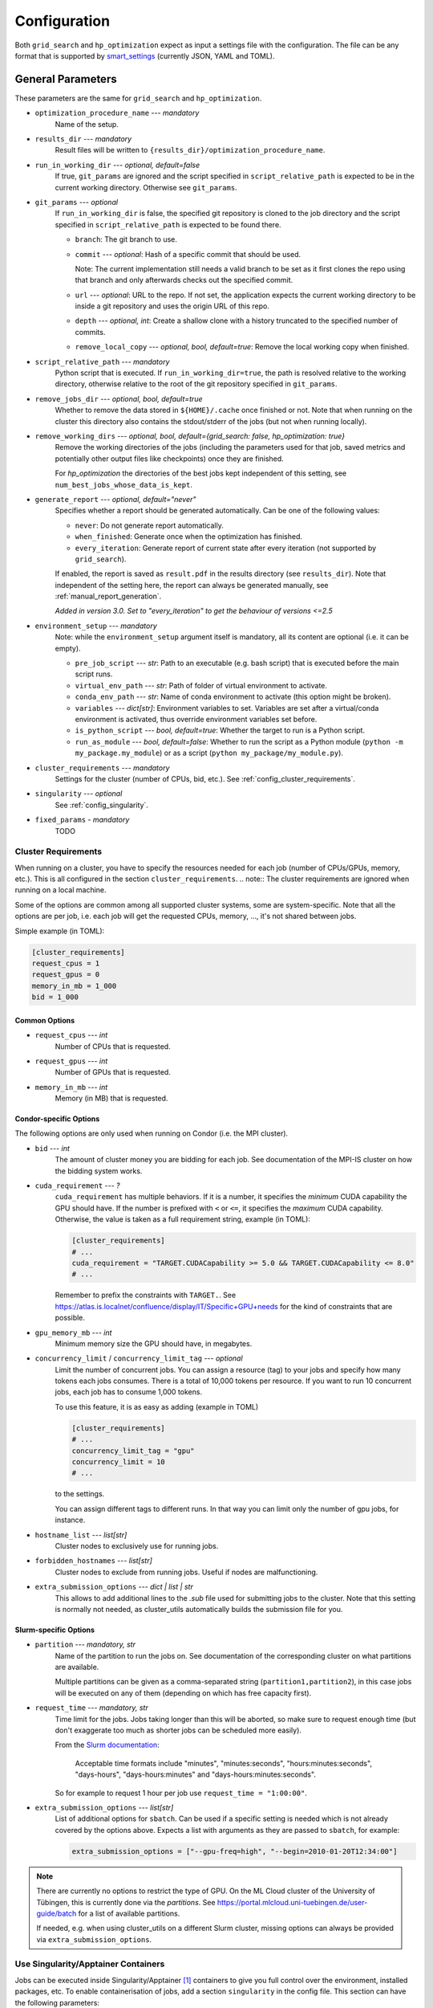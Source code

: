 *************
Configuration
*************

Both ``grid_search`` and ``hp_optimization`` expect as input a settings file
with the configuration.  The file can be any format that is supported by
smart_settings_ (currently JSON, YAML and TOML).


.. _config.general_settings:

General Parameters
==================

.. todo::

    Explain the "job directory"
    (``${HOME}/.cache/cluster_utils-${optimization_procedure_name}-*``)
    somewhere in a central place.

These parameters are the same for ``grid_search`` and ``hp_optimization``.


- ``optimization_procedure_name`` --- *mandatory*
    Name of the setup.

- ``results_dir`` --- *mandatory*
    Result files will be written to ``{results_dir}/optimization_procedure_name``.

- ``run_in_working_dir`` --- *optional, default=false*
    If true, ``git_params`` are ignored and the script specified in
    ``script_relative_path`` is expected to be in the current working directory.
    Otherwise see ``git_params``.

- ``git_params`` --- *optional*
    If ``run_in_working_dir`` is false, the specified git repository is cloned to the
    job directory and the script specified in ``script_relative_path`` is expected to be
    found there.

    - ``branch``: The git branch to use.
    - ``commit`` --- *optional*: Hash of a specific commit that should be used.

      Note: The current implementation still needs a valid branch to be set as it first
      clones the repo using that branch and only afterwards checks out the specified
      commit.
    - ``url`` --- *optional*: URL to the repo.  If not set, the application
      expects the current working directory to be inside a git repository
      and uses the origin URL of this repo.
    - ``depth`` --- *optional, int*: Create a shallow clone with a history truncated to
      the specified number of commits. 
    - ``remove_local_copy`` --- *optional, bool, default=true*: Remove the local working
      copy when finished.

- ``script_relative_path`` --- *mandatory*
    Python script that is executed.  If ``run_in_working_dir=true``, the path is
    resolved relative to the working directory, otherwise relative to the root of the
    git repository specified in ``git_params``.

- ``remove_jobs_dir`` --- *optional, bool, default=true*
    Whether to remove the data stored in ``${HOME}/.cache`` once finished or not.  Note
    that when running on the cluster this directory also contains the stdout/stderr of
    the jobs (but not when running locally).

- ``remove_working_dirs`` --- *optional, bool, default={grid_search: false, hp_optimization: true}*
    Remove the working directories of the jobs (including the parameters used for that
    job, saved metrics and potentially other output files like checkpoints) once they
    are finished.

    For *hp_optimization* the directories of the best jobs kept independent of this
    setting, see ``num_best_jobs_whose_data_is_kept``.

- ``generate_report`` --- *optional, default="never"*
    Specifies whether a report should be generated automatically. Can be one of the
    following values:

    - ``never``: Do not generate report automatically.
    - ``when_finished``: Generate once when the optimization has finished.
    - ``every_iteration``: Generate report of current state after every iteration
      (not supported by ``grid_search``).

    If enabled, the report is saved as ``result.pdf`` in the results directory (see
    ``results_dir``).  Note that independent of the setting here, the report can always
    be generated manually, see :ref:`manual_report_generation`.

    *Added in version 3.0.  Set to "every_iteration" to get the behaviour of versions
    <=2.5*

- ``environment_setup`` --- *mandatory*
    Note: while the ``environment_setup`` argument itself is mandatory, all its
    content are optional (i.e. it can be empty).

    - ``pre_job_script`` --- *str*:  Path to an executable (e.g. bash script)
      that is executed before the main script runs.
    - ``virtual_env_path`` --- *str*:  Path of folder of virtual environment
      to activate.
    - ``conda_env_path`` --- *str*:  Name of conda environment to activate
      (this option might be broken).
    - ``variables`` --- *dict[str]*:  Environment variables to set. Variables
      are set after a virtual/conda environment is activated, thus override
      environment variables set before.
    - ``is_python_script`` --- *bool, default=true*:  Whether the target to run
      is a Python script.
    - ``run_as_module`` --- *bool, default=false*:  Whether to run the script as
      a Python module (``python -m my_package.my_module``) or as a script
      (``python my_package/my_module.py``).

- ``cluster_requirements`` --- *mandatory*
    Settings for the cluster (number of CPUs, bid, etc.).  See
    :ref:`config_cluster_requirements`.

- ``singularity`` --- *optional*
    See :ref:`config_singularity`.

- ``fixed_params`` - *mandatory*
    TODO


.. _config_cluster_requirements:

Cluster Requirements
--------------------

When running on a cluster, you have to specify the resources needed for each job (number
of CPUs/GPUs, memory, etc.).  This is all configured in the section
``cluster_requirements``.  
.. note:: The cluster requirements are ignored when running on a local machine.

Some of the options are common among all supported cluster systems, some are
system-specific.  Note that all the options are per job, i.e. each job will get the
requested CPUs, memory, ..., it's not shared between jobs.

Simple example (in TOML):

.. code-block:: toml

   [cluster_requirements]
   request_cpus = 1
   request_gpus = 0
   memory_in_mb = 1_000
   bid = 1_000


Common Options
~~~~~~~~~~~~~~

- ``request_cpus`` --- *int*
    Number of CPUs that is requested.

- ``request_gpus`` --- *int*
    Number of GPUs that is requested.

- ``memory_in_mb`` --- *int*
    Memory (in MB) that is requested.


Condor-specific Options
~~~~~~~~~~~~~~~~~~~~~~~

The following options are only used when running on Condor (i.e. the MPI cluster).

- ``bid`` --- *int*
    The amount of cluster money you are bidding for each job.  See documentation of the
    MPI-IS cluster on how the bidding system works.

- ``cuda_requirement`` --- *?*
    ``cuda_requirement`` has multiple behaviors. If it is a number, it specifies the
    *minimum* CUDA capability the GPU should have. If the number is prefixed with ``<``
    or ``<=``, it specifies the *maximum* CUDA capability. Otherwise, the value is taken
    as a full requirement string, example (in TOML):

    .. code-block:: toml

       [cluster_requirements]
       # ...
       cuda_requirement = "TARGET.CUDACapability >= 5.0 && TARGET.CUDACapability <= 8.0"
       # ...

    Remember to prefix the constraints with ``TARGET.``. See
    https://atlas.is.localnet/confluence/display/IT/Specific+GPU+needs for the kind
    of constraints that are possible.

- ``gpu_memory_mb`` --- *int*
    Minimum memory size the GPU should have, in megabytes.

- ``concurrency_limit`` / ``concurrency_limit_tag`` --- *optional*
    Limit the number of concurrent jobs. You can assign a resource (tag) to your jobs
    and specify how many tokens each jobs consumes. There is a total of 10,000 tokens
    per resource. If you want to run 10 concurrent jobs, each job has to consume
    1,000 tokens.

    To use this feature, it is as easy as adding (example in TOML)

    .. code-block:: toml

       [cluster_requirements]
       # ...
       concurrency_limit_tag = "gpu"
       concurrency_limit = 10
       # ...

    to the settings.

    You can assign different tags to different runs. In that way you can limit only
    the number of gpu jobs, for instance.

- ``hostname_list`` --- *list[str]*
    Cluster nodes to exclusively use for running jobs.

- ``forbidden_hostnames`` --- *list[str]*
    Cluster nodes to exclude from running jobs. Useful if nodes are malfunctioning.

- ``extra_submission_options`` --- *dict | list | str*
    This allows to add additional lines to the `.sub` file used for submitting jobs to
    the cluster. Note that this setting is normally not needed, as cluster_utils
    automatically builds the submission file for you.


.. todo:: Is the list above complete?


Slurm-specific Options
~~~~~~~~~~~~~~~~~~~~~~

- ``partition`` --- *mandatory, str*
    Name of the partition to run the jobs on.  See documentation of the corresponding
    cluster on what partitions are available.

    Multiple partitions can be given as a comma-separated string
    (``partition1,partition2``), in this case jobs will be executed on any of them
    (depending on which has free capacity first).
- ``request_time`` --- *mandatory, str*
    Time limit for the jobs.  Jobs taking longer than this will be aborted, so make
    sure to request enough time (but don't exaggerate too much as shorter jobs can be
    scheduled more easily).

    From the `Slurm documentation <https://slurm.schedmd.com/sbatch.html>`_:

        Acceptable time formats include "minutes", "minutes:seconds",
        "hours:minutes:seconds", "days-hours", "days-hours:minutes" and
        "days-hours:minutes:seconds".

    So for example to request 1 hour per job use ``request_time = "1:00:00"``.
- ``extra_submission_options`` --- *list[str]*
    List of additional options for ``sbatch``.  Can be used if a specific
    setting is needed which is not already covered by the options above.
    Expects a list with arguments as they are passed to ``sbatch``, for example:

    .. code-block:: toml

       extra_submission_options = ["--gpu-freq=high", "--begin=2010-01-20T12:34:00"]

.. note::

   There are currently no options to restrict the type of GPU.  On the ML Cloud cluster
   of the University of Tübingen, this is currently done via the *partitions*.  See
   https://portal.mlcloud.uni-tuebingen.de/user-guide/batch for a list of available
   partitions.

   If needed, e.g. when using cluster_utils on a different Slurm cluster, missing
   options can always be provided via ``extra_submission_options``.


.. _config_singularity:

Use Singularity/Apptainer Containers
------------------------------------

Jobs can be executed inside Singularity/Apptainer [#singularity1]_ containers to give
you full control over the environment, installed packages, etc.  To enable
containerisation of jobs, add a section ``singularity`` in the config file.  This
section can have the following parameters:


- ``image`` --- *mandatory*
    Path to the container image.

- ``executable`` --- *default="singularity"*
    Specify the executable that is used to run the container (mostly useful if you want
    to explicitly use Apptainer instead of Singularity in an environment where both are
    installed).

- ``use_run`` --- *default=false*
    Per default the container is run with ``singularity exec``.  Set this to true to use
    ``singularity run`` instead.  This is only useful for images that use a wrapper run
    script that executes the given command (sometimes needed for some environment
    initialisation).

- ``args`` --- *default=[]*
    List of additional arguments that are passed to ``singularity exec|run``.  Use this
    to set flags like ``--nv``, ``--cleanenv``, ``--contain``, etc. if needed.

Example (in TOML):

.. code-block:: toml

   [singularity]
   image = "my_container.sif"
   args = ["--nv", "--cleanenv"]



Specific for hp_optimization
============================

- ``num_best_jobs_whose_data_is_kept`` --- *mandatory, int*
    Keep copies of the working directories of the given number of best jobs.  They are
    stored in ``{results_dir}/best_jobs/``.

- ``kill_bad_jobs_early`` --- *optional, bool, default=false*
    TODO

- ``early_killing_params`` --- *optional*
    TODO

- ``optimizer_str`` --- *mandatory*
    The optimisation method that is used to find good hyperparameters.
    Supported methods are 

    - cem_metaoptimizer
    - nevergrad \*
    - gridsearch

    \* To use nevergrad, the optional dependencies from the "nevergrad" group are
    needed, see :ref:`optional_dependencies`.

- ``optimizer_settings`` --- *mandatory*
    Settings specific to the optimiser selected in ``optimizer_str``. See
    :ref:`config.optimizer_settings`.

- ``optimization_setting`` --- *mandatory*
    General settings for the optimisation (independent of the optimisation method).  See
    :ref:`config.optimization_settings`.

- ``optimized_params`` --- *mandatory*
    Defines the parameters that are optimised over.  Expectes a list
    of dictionaries with each entry having the following elements:

    - ``param``:  Name of the parameter.  Apparently can have
      object/attribute structure, e.g. "fn_args.x".
    - ``distribution``: Distribution that is used for sampling.  Options
      are:

      .. list-table::

         * - TruncatedNormal
           - Normal distribution using floats.
         * - TruncatedLogNormal
           - Log-normal distribution using floats.
         * - IntNormal
           - Normal distribution using integer values.
         * - IntLogNormal
           - Log-normal distribution using integer values. 
         * - Discrete
           - Discrete list of values.
    - ``bounds``:  List ``[min_value, max_value]``
    - ``options``:  List of possible values (used instead of bounds for
      "Discrete" distribution).

    Example (in TOML):

    .. code-block:: toml

        [[optimized_params]]
        param = "fn_args.w"
        distribution = "IntNormal"
        bounds = [ -5, 5 ]

        [[optimized_params]]
        param = "fn_args.y"
        distribution = "TruncatedLogNormal"
        bounds = [ 0.01, 100.0 ]

        [[optimized_params]]
        param = "fn_args.sharp_penalty"
        distribution = "Discrete"
        options = [ false, true ]


.. _config.optimization_settings:

General Optimisation Settings
-----------------------------

The ``optimization_setting`` parameter defines the general optimisation
settings (i.e. the ones independent of the optimisation method set in
``optimizer_str``).  A dictionary with the following values is expected:


- ``metric_to_optimize`` --- *mandatory, str*
    Name of the metric that is used for the optimisation.  Has to match the name of one
    of the metrics that are saved with :func:`cluster.save_metrics_params`.

- ``minimize`` --- *mandatory, bool*
    Specify whether the metric shall be minimized (true) or maximised (false).

- ``number_of_samples`` --- *mandatory, int*
    The total number of jobs that will be run.

- ``n_jobs_per_iteration`` --- *mandatory, int*
    The number of jobs submitted to the cluster concurrently, and also the number of
    finished jobs per report iteration.

- ``n_completed_jobs_before_resubmit`` --- *optional, int, default=1*
    The number of jobs that have to be finished before another
    ``n_completed_jobs_before_resubmit`` jobs are submitted.  Defaults to 1 (i.e. submit
    new job immediately when one finishes).

- ``run_local`` --- *optional, bool*
    Specify if the optimisation shall be run locally if the cluster is not detected.  If
    not set, the user will be asked at runtime in this case.


About Iterations
~~~~~~~~~~~~~~~~

The exact meaning of one "iteration" of the hp_optimization mode is a bit
complicated and depends on the configuration.

Relevant are the following parameters from the ``optimization_setting``
section:

- ``number_of_samples``
- ``n_jobs_per_iteration``
- ``n_completed_jobs_before_resubmit`` (default: 1)

``number_of_samples`` is simply the total number of jobs that are run.
``n_jobs_per_iteration`` says how many jobs can be executed in parallel.

From this a number of iterations is derived.  Basically an iteration counter is
used that is incremented by one whenever another ``n_jobs_per_iteration`` jobs
has been completed (resulting in ``number_of_samples / n_jobs_per_iteration``
iterations in the end).  However, it does *not* necessarily mean that the
optimisation is split into distinct iterations where the next iteration only
starts when the previous one has finished. Instead, whenever a job completes,
the optimiser is updated with the results and the next one is started
immediately, so that always ``n_jobs_per_iteration`` jobs are running at the
same time. The notion of "iterations" is only used to have a regular update of
the report every ``n_jobs_per_iteration`` jobs.

The behaviour can be changed by setting ``n_completed_jobs_before_resubmit``.
The meaning of this parameter is as follows:  Always wait until
``n_completed_jobs_before_resubmit`` jobs have finished, then submit another
``n_completed_jobs_before_resubmit`` jobs. Its default value is 1, resulting in
the behaviour described in the previous paragraph.  However, setting it to a
larger value results in the optimisation to wait for several jobs to have
finished before sampling new parameters. Setting
``n_completed_jobs_before_resubmit = n_jobs_per_iteration`` results in what one
would intuitively assume regarding iterations, i.e. the optimisation would wait
for ``n_jobs_per_iteration`` to be finished and only then start the next
iteration with another ``n_jobs_per_iteration`` jobs.


.. _config.optimizer_settings:

Optimiser Settings
------------------

``optimizer_settings`` expects as value a dictionary with configuration specific
to the method that is specified in ``optimizer_str``.  Below are the
corresponding parameters for each method.

cem_metaoptimizer
~~~~~~~~~~~~~~~~~

- ``with_restarts`` --- *mandatory, bool*
    Whether a specific set of settings can be run multiple times. This can be useful to
    automatically verify if good runs were just lucky runs because of e.g. the random
    seed, making the found solutions more robust.

    If enabled, new settings are sampled for the first ``num_jobs_in_elite`` jobs.
    After that each new job has a 20% chance to use the same settings as a previous job
    (drawn from the set of best jobs).

- ``num_jobs_in_elite`` --- *mandatory, int*
    TODO


nevergrad
~~~~~~~~~

.. note::

   To use nevergrad, the optional dependencies from the "nevergrad" group are needed,
   see :ref:`optional_dependencies`.

- ``opt_alg`` --- *mandatory*
    TODO

gridsearch
~~~~~~~~~~

- ``restarts`` --- *mandatory*
    TODO


Specific for grid_search
========================

- ``local_run`` --- *optional*
    TODO

- ``load_existing_results`` --- *optional, bool, default=false*
    TODO

- ``restarts`` --- *mandatory*
    How often to run each configuration (useful if there is some randomness in the
    result).

- ``samples``
    TODO:  Does not seem to be used in grid_search

- ``hyperparam_list`` --- *mandatory*
    Probably list of parameters over which the grid search is performed.
    List of dicts:

    - ``param``:  Parameter name (e.g. "fn_args.x").
    - ``values``:  List of values.  Be careful with types, ``42`` will be passed as
      int, use ``42.0`` if you want float instead.


Overwriting Parameters on the Command Line
==========================================

When executing ``grid_search`` or ``hp_optimization`` it is possible to
overwrite one or more parameters of the config file by providing values on the
command line.

The general syntax for this is ``parameter_name=value`` given after the
config file.  Note, however, that ``value`` is evaluated as Python code.  This
means that string values need to be quoted in a way that is preserved by the
shell.  So for example to use a custom name for the output directory:

::

    python3 -m cluster.grid_search config.json 'optimization_procedure_name="foo"'


Nested parameters can be set using dots:

::

    python3 -m cluster.grid_search config.json 'git_params.branch="foo"'



.. [#singularity1] `SingularityCE <https://sylabs.io/singularity/>`_ and `Apptainer
   <https://apptainer.org>`_ are both emerged from the original Singularity project.  So
   far they are still mostly compatible but their features may diverge over time.  So
   you may want to check which one is installed on the cluster you are using, e.g. by
   running ``singularity --version``.


.. _smart_settings: https://github.com/martius-lab/smart-settings
